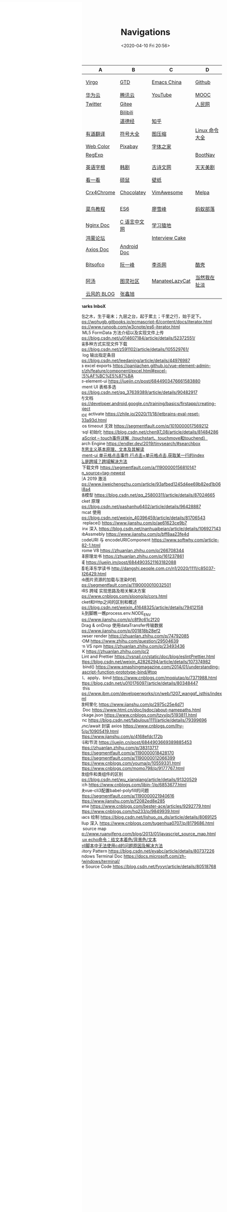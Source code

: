 #+DATE: <2020-04-10 Fri 20:56>
#+TITLE: Navigations

#+BEGIN_EXPORT html
<div class="nav-iframe"
     style=" position: fixed;
            height: 100%;
            left: 0;
            top: 7px;"
     >
  <iframe id="IFRAMEID" frameborder="0" scrolling="auto"
          src="./index.html"
          width="90%"
          style="min-height: 100%;"
          >
  </iframe>
</div>
#+END_EXPORT

| C/N  | A           | B            | C              | D              |
|------+-------------+--------------+----------------+----------------|
| 我的 | [[./index.org][Virgo]]       | [[https://www.dida365.com/webapp/#p/inbox/tasks][GTD]]          | [[https://emacs-china.org/][Emacs China]]    | [[https://github.com/loveminimal][Github]]         |
|      | [[https://cloud.huawei.com/home#/notepad/task/2f0739e3$ee3c$4049$8422$461c7e46d116/none][华为云]]      | [[https://cloud.tencent.com/developer/labs][腾讯云]]       | [[https://www.youtube.com/][YouTube]]        | [[https://www.icourse163.org/][MOOC]]           |
|      | [[https://twitter.com/home][Twitter]]     | [[https://gitee.com/loveminimal][Gitee]]        |                | [[http://www.people.com.cn/][人民网]]         |
|      |             | [[https://www.bilibili.com/][Bilibili]]     |                |                |
|      |             | [[https://www.daodejing.org/][道德经]]       | [[https://www.zhihu.com/][知乎]]           |                |
|------+-------------+--------------+----------------+----------------|
| 工具 | [[http://fanyi.youdao.com/][有道翻译]]    | [[http://www.fhdq.net/emoji.html][符号大全]]     | [[https://www.bejson.com/ui/compress_img/][图压缩]]         | [[https://man.linuxde.net/][Linux 命令大全]] |
|      | [[http://www.hepou.com/peise/dapei.html][Web Color]]   | [[https://pixabay.com/zh/][Pixabay]]      | [[http://www.fonts.net.cn/][字体之家]]       |                |
|      | [[https://c.runoob.com/front-end/854][RegExp]]      |              |                | [[https://www.bootcss.com/][BootNav]]        |
|------+-------------+--------------+----------------+----------------|
| 娱乐 | [[http://www.etymon.cn/index.html][英语字根]]    | [[https://www.hanjutv.com/][韩剧]]         | [[https://www.gushiwen.org/][古诗文网]]       | [[https://www.meijutt.tv/][天天美剧]]       |
|      | [[https://v.kyikan.com/][看一看]]      | [[https://www.flvcd.com/index.htm][硕鼠]]         | [[https://pic.netbian.com/][壁纸]]           |                |
|------+-------------+--------------+----------------+----------------|
| 插件 | [[https://www.crx4chrome.com/][Crx4Chrome]]  | [[https://chocolatey.org/packages][Chocolatey]]   | [[https://vimawesome.com/][VimAwesome]]     | [[http://www.melpa.org/#/][Melpa]]          |
|------+-------------+--------------+----------------+----------------|
| 教程 | [[http://www.runoob.com/][菜鸟教程]]    | [[http://es6.ruanyifeng.com/][ES6]]          | [[https://www.liaoxuefeng.com/][廖雪峰]]         | [[http://www.softwhy.com/][蚂蚁部落]]       |
|      | [[http://www.nginx.cn/doc/][Nginx Doc]]   | [[http://c.biancheng.net/][C 语言中文网]] | [[https://www.lmonkey.com/][学习猿地]]       |                |
|      | [[https://developer.huawei.com/consumer/cn/forum/][鸿蒙论坛]]    |              | [[https://www.interviewcake.com/data-structures-reference][Interview Cake]] |                |
|      | [[https://axios-http.com/docs/zh/intro/][Axios Doc]]   | [[https://developer.android.google.cn/training/basics/firstapp/creating-project][Android Doc]]  |                |                |
|------+-------------+--------------+----------------+----------------|
| 博客 | [[https://bitsofco.de/][Bitsofco]]    | [[http://www.ruanyifeng.com/blog/developer/][阮一峰]]       | [[http://xahlee.org/][李杀网]]         | [[https://coolshell.cn/][酷壳]]           |
|      | [[http://www.tripod.fun/][阿汤]]        | [[https://www.ituring.com.cn/][图灵社区]]     | [[https://manateelazycat.github.io/index.html][ManateeLazyCat]] | [[http://www.yinwang.org/][当然我在扯淡]]   |
|      | [[https://blog.codingnow.com/][云风的 BLOG]] | [[https://www.zhangxinxu.com/][张鑫旭]]       |                |                |

 *Bookmarks InboX*

- 合抱之木，生于毫末；九层之台，起于累土；千里之行，始于足下。
- https://wohugb.gitbooks.io/ecmascript-6/content/docs/iterator.html
- https://www.runoob.com/w3cnote/es6-iterator.html
- HTML5 FormData 方法介绍以及实现文件上传 https://blog.csdn.net/u014607184/article/details/52372551/
- 前端多种方式实现文件下载 https://blog.csdn.net/z591102/article/details/105529761/
- git log 输出指定条目 https://blog.csdn.net/leedaning/article/details/44976987
- vea excel exports https://panjiachen.github.io/vue-element-admin-site/zh/feature/component/excel.html#excel-%E5%AF%BC%E5%87%BA
- vue-element-ui https://juejin.cn/post/6844903476661583880
- Element UI 表格多选 https://blog.csdn.net/qq_37639389/article/details/90482917
- 官方文档 https://developer.android.google.cn/training/basics/firstapp/creating-project
- JB_IDE activate https://zhile.io/2020/11/18/jetbrains-eval-reset-da33a93d.html
- axios timeout 无效 https://segmentfault.com/q/1010000017569212
- mysql 初始化 https://blog.csdn.net/chen97_08/article/details/81484286
- [[https://www.cnblogs.com/kenshinobiy/p/10720151.html][javaScript -- touch事件详解（touchstart、touchmove和touchend）]]
- Search Engine [[https://endler.dev/2019/tinysearch/#searchbox]]
- [[http://theory.people.com.cn/n/2015/0812/c40531-27449964.html][马克思主义基本原理、文本及其解读]]
- [[https://www.jianshu.com/p/5d492224c71e][element-ui 单元格点击事件,行点击+单元格点击,获取某一行的index]]
- [[https://blog.csdn.net/qq_38128179/article/details/84956552][什么是跨域？跨域解决方法]]
- H5下载文件 https://segmentfault.com/a/1190000015681014?utm_source=tag-newest
- IDEA 2019 激活 https://www.jiweichengzhu.com/article/93afbed1245d4ee69b82ed1b067f48a4
- 网络模型 https://blog.csdn.net/qq_25800311/article/details/87024665
- Socket 原理 https://blog.csdn.net/pashanhu6402/article/details/96428887
- Tomcat 使用 https://blog.csdn.net/weixin_40396459/article/details/81706543
- JS replace() https://www.jianshu.com/p/ae61623ce9b7
- Nginx 深入 https://blog.csdn.net/nanhuaibeian/article/details/106927143
- WebAssmebly https://www.jianshu.com/p/bff8aa23fe4d
- encodeURI 与 encodeURIComponent https://www.softwhy.com/article-9982-1.html
- Chrome V8 https://zhuanlan.zhihu.com/p/266708344
- 编译原理龙书 https://zhuanlan.zhihu.com/p/161237861
- 跨域 https://juejin.im/post/6844903521163182088
- 跟着毛泽东学读书 http://dangshi.people.com.cn/n1/2020/1111/c85037-31926429.html
- Web图片资源的加载与渲染时机 https://segmentfault.com/a/1190000010032501
- CORS 跨域 实现思路及相关解决方案 https://www.cnblogs.com/sloong/p/cors.html
- Socket和Http之间的区别和概述 https://blog.csdn.net/weixin_41648325/article/details/79412158
- 从头到脚瞧一瞧process.env.NODE_ENV https://www.jianshu.com/p/c8f9c61c2f20
- onDrag & onDrop 使用dataTransfer传输数据 https://www.jianshu.com/p/001818b28ef2
- Browser render https://zhuanlan.zhihu.com/p/74792085
- VDOM https://www.zhihu.com/question/29504639
- yarn VS npm https://zhuanlan.zhihu.com/p/23493436
- SDK https://zhuanlan.zhihu.com/p/2
- ESLint and Prettier https://vsnail.cn/static/doc/blog/eslintPrettier.html
- - https://blog.csdn.net/weixin_42826294/article/details/107374982
- JS bind() https://www.smashingmagazine.com/2014/01/understanding-javascript-function-prototype-bind/#top
- call、apply、bind https://www.cnblogs.com/moqiutao/p/7371988.html
- - https://blog.csdn.net/u010176097/article/details/80348447
- JS this https://www.ibm.com/developerworks/cn/web/1207_wangqf_jsthis/index.html
- 函数柯里化 https://www.jianshu.com/p/2975c25e4d71
- JS Doc https://www.html.cn/doc/jsdoc/about-namepaths.html
- Package.json https://www.cnblogs.com/tzyy/p/5193811.html
- .sync https://blog.csdn.net/fabulous1111/article/details/79399696
- async/await 封装 axios https://www.cnblogs.com/lhy-555/p/10905419.html
- - https://www.jianshu.com/p/4168efdc172b
- 防抖和节流 https://juejin.cn/post/6844903669389885453
- - https://zhuanlan.zhihu.com/p/38313717
- - https://segmentfault.com/a/1190000018428170
- - https://segmentfault.com/a/1190000012066399
- - https://www.cnblogs.com/youma/p/10559331.html
- - https://www.cnblogs.com/momo798/p/9177767.html
- 函数组件和类组件的区别 https://blog.csdn.net/wu_xianqiang/article/details/91320529
- Fetch https://www.cnblogs.com/libin-1/p/6853677.html
- 解决vue-cli3配置babel-polyfill的问题
- - https://segmentfault.com/a/1190000021940616
- - https://www.jianshu.com/p/f2082ed8e285
- Iframe https://www.cnblogs.com/bester-ace/articles/9292779.html
- - https://www.cnblogs.com/hq233/p/9849939.html
- Emacs 绘制 https://blog.csdn.net/lishuo_os_ds/article/details/8069125
- Rollup 深入 https://www.cnblogs.com/tugenhua0707/p/8179686.html
- JS source map http://www.ruanyifeng.com/blog/2013/01/javascript_source_map.html
- [[https://blog.csdn.net/a772304419/article/details/104741395][Linux echo命令：给文本着色/背景色/文本]]
- [[https://blog.csdn.net/gx_1_11_real/article/details/80990250][shell脚本中无法使用cd的问题原因及解决方法]]
- Visitory Pattern https://blog.csdn.net/eyabc/article/details/80737226
- Windows Terminal Doc https://docs.microsoft.com/zh-cn/windows/terminal/
- Vue Source Code https://blog.csdn.net/fyyyr/article/details/80518768
